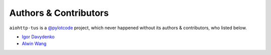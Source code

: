 ======================
Authors & Contributors
======================

``aiohttp-tus`` is a `@pylotcode <https://github.com/pylotcode>`_ project, which never
happened without its authors & contributors, who listed below.

- `Igor Davydenko <https://github.com/playpauseandstop>`_
- `Alwin Wang <https://github.com/Dogfalo>`_
